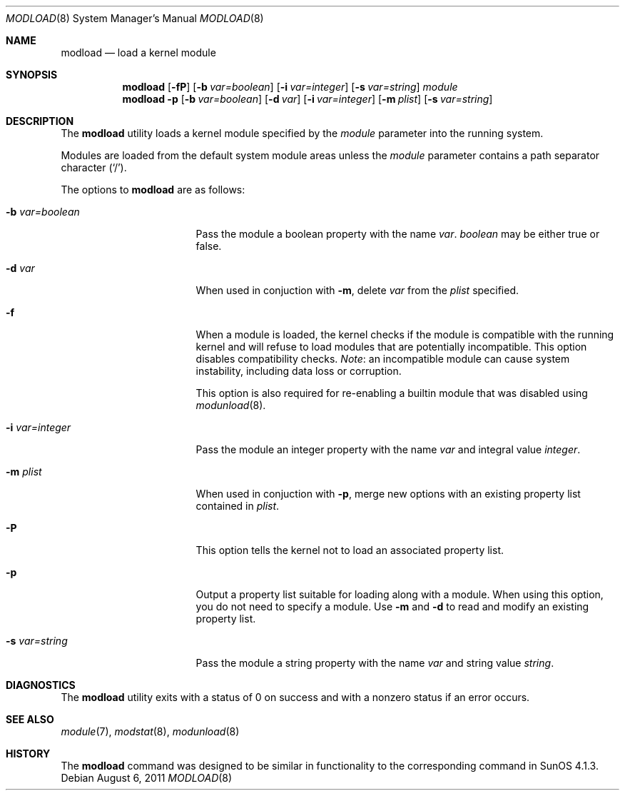 .\" $NetBSD$
.\"
.\" Copyright (c) 1993 Christopher G. Demetriou
.\" All rights reserved.
.\"
.\" Redistribution and use in source and binary forms, with or without
.\" modification, are permitted provided that the following conditions
.\" are met:
.\" 1. Redistributions of source code must retain the above copyright
.\"    notice, this list of conditions and the following disclaimer.
.\" 2. Redistributions in binary form must reproduce the above copyright
.\"    notice, this list of conditions and the following disclaimer in the
.\"    documentation and/or other materials provided with the distribution.
.\" 3. All advertising materials mentioning features or use of this software
.\"    must display the following acknowledgement:
.\"          This product includes software developed for the
.\"          NetBSD Project.  See http://www.NetBSD.org/ for
.\"          information about NetBSD.
.\" 4. The name of the author may not be used to endorse or promote products
.\"    derived from this software without specific prior written permission.
.\"
.\" THIS SOFTWARE IS PROVIDED BY THE AUTHOR ``AS IS'' AND ANY EXPRESS OR
.\" IMPLIED WARRANTIES, INCLUDING, BUT NOT LIMITED TO, THE IMPLIED WARRANTIES
.\" OF MERCHANTABILITY AND FITNESS FOR A PARTICULAR PURPOSE ARE DISCLAIMED.
.\" IN NO EVENT SHALL THE AUTHOR BE LIABLE FOR ANY DIRECT, INDIRECT,
.\" INCIDENTAL, SPECIAL, EXEMPLARY, OR CONSEQUENTIAL DAMAGES (INCLUDING, BUT
.\" NOT LIMITED TO, PROCUREMENT OF SUBSTITUTE GOODS OR SERVICES; LOSS OF USE,
.\" DATA, OR PROFITS; OR BUSINESS INTERRUPTION) HOWEVER CAUSED AND ON ANY
.\" THEORY OF LIABILITY, WHETHER IN CONTRACT, STRICT LIABILITY, OR TORT
.\" (INCLUDING NEGLIGENCE OR OTHERWISE) ARISING IN ANY WAY OUT OF THE USE OF
.\" THIS SOFTWARE, EVEN IF ADVISED OF THE POSSIBILITY OF SUCH DAMAGE.
.\"
.\" <<Id: LICENSE,v 1.2 2000/06/14 15:57:33 cgd Exp>>
.\"
.Dd August 6, 2011
.Dt MODLOAD 8
.Os
.Sh NAME
.Nm modload
.Nd load a kernel module
.Sh SYNOPSIS
.Nm
.Op Fl fP
.Op Fl b Ar var=boolean
.Op Fl i Ar var=integer
.Op Fl s Ar var=string
.Ar module
.Nm
.Fl p
.Op Fl b Ar var=boolean
.Op Fl d Ar var
.Op Fl i Ar var=integer
.Op Fl m Ar plist
.Op Fl s Ar var=string
.Sh DESCRIPTION
The
.Nm
utility loads a kernel module specified by the
.Ar module
parameter into the running system.
.Pp
Modules are loaded from the default system module areas unless the
.Ar module
parameter contains a path separator character
.Pq Sq / .
.Pp
The options to
.Nm
are as follows:
.Bl -tag -width xbxvarxbooleanx
.It Fl b Ar var=boolean
Pass the module a boolean property with the name
.Ar var .
.Ar boolean
may be either
.Dv true
or
.Dv false .
.It Fl d Ar var
When used in conjuction with
.Fl m ,
delete
.Ar var
from the
.Ar plist
specified.
.It Fl f
When a module is loaded, the kernel checks if the module is compatible
with the running kernel and will refuse to load modules that are
potentially incompatible.
This option disables compatibility checks.
.Em Note :
an incompatible module can cause system instability, including data
loss or corruption.
.Pp
This option is also required for re-enabling a builtin module that
was disabled using
.Xr modunload 8 .
.It Fl i Ar var=integer
Pass the module an integer property with the name
.Ar var
and integral value
.Ar integer .
.It Fl m Ar plist
When used in conjuction with
.Fl p ,
merge new options with an existing property list contained in
.Ar plist .
.It Fl P
This option tells the kernel not to load an associated property list.
.It Fl p
Output a property list suitable for loading along with a module.
When using this option, you do not need to specify a module.
Use
.Fl m
and
.Fl d
to read and modify an existing property list.
.It Fl s Ar var=string
Pass the module a string property with the name
.Ar var
and string value
.Ar string .
.El
.Sh DIAGNOSTICS
The
.Nm
utility exits with a status of 0 on success
and with a nonzero status if an error occurs.
.Sh SEE ALSO
.Xr module 7 ,
.Xr modstat 8 ,
.Xr modunload 8
.Sh HISTORY
The
.Nm
command was designed to be similar in functionality
to the corresponding command in
.Tn "SunOS 4.1.3" .
